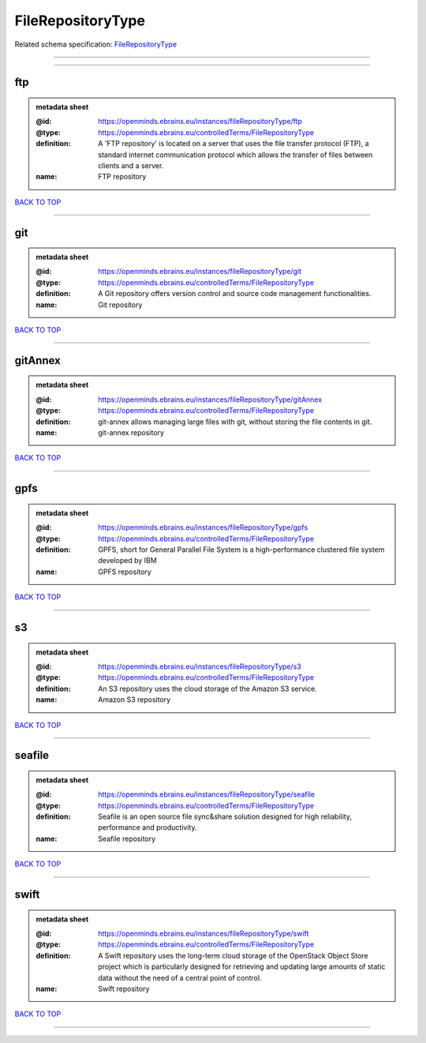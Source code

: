 ##################
FileRepositoryType
##################

Related schema specification: `FileRepositoryType <https://openminds-documentation.readthedocs.io/en/latest/schema_specifications/controlledTerms/fileRepositoryType.html>`_

------------

------------

ftp
---

.. admonition:: metadata sheet

   :@id: https://openminds.ebrains.eu/instances/fileRepositoryType/ftp
   :@type: https://openminds.ebrains.eu/controlledTerms/FileRepositoryType
   :definition: A 'FTP repository' is located on a server that uses the file transfer protocol (FTP), a standard internet communication protocol which allows the transfer of files between clients and a server.
   :name: FTP repository

`BACK TO TOP <FileRepositoryType_>`_

------------

git
---

.. admonition:: metadata sheet

   :@id: https://openminds.ebrains.eu/instances/fileRepositoryType/git
   :@type: https://openminds.ebrains.eu/controlledTerms/FileRepositoryType
   :definition: A Git repository offers version control and source code management functionalities.
   :name: Git repository

`BACK TO TOP <FileRepositoryType_>`_

------------

gitAnnex
--------

.. admonition:: metadata sheet

   :@id: https://openminds.ebrains.eu/instances/fileRepositoryType/gitAnnex
   :@type: https://openminds.ebrains.eu/controlledTerms/FileRepositoryType
   :definition: git-annex allows managing large files with git, without storing the file contents in git.
   :name: git-annex repository

`BACK TO TOP <FileRepositoryType_>`_

------------

gpfs
----

.. admonition:: metadata sheet

   :@id: https://openminds.ebrains.eu/instances/fileRepositoryType/gpfs
   :@type: https://openminds.ebrains.eu/controlledTerms/FileRepositoryType
   :definition: GPFS, short for General Parallel File System is a high-performance clustered file system developed by IBM
   :name: GPFS repository

`BACK TO TOP <FileRepositoryType_>`_

------------

s3
--

.. admonition:: metadata sheet

   :@id: https://openminds.ebrains.eu/instances/fileRepositoryType/s3
   :@type: https://openminds.ebrains.eu/controlledTerms/FileRepositoryType
   :definition: An S3 repository uses the cloud storage of the Amazon S3 service.
   :name: Amazon S3 repository

`BACK TO TOP <FileRepositoryType_>`_

------------

seafile
-------

.. admonition:: metadata sheet

   :@id: https://openminds.ebrains.eu/instances/fileRepositoryType/seafile
   :@type: https://openminds.ebrains.eu/controlledTerms/FileRepositoryType
   :definition: Seafile is an open source file sync&share solution designed for high reliability, performance and productivity.
   :name: Seafile repository

`BACK TO TOP <FileRepositoryType_>`_

------------

swift
-----

.. admonition:: metadata sheet

   :@id: https://openminds.ebrains.eu/instances/fileRepositoryType/swift
   :@type: https://openminds.ebrains.eu/controlledTerms/FileRepositoryType
   :definition: A Swift repository uses the long-term cloud storage of the OpenStack Object Store project which is particularly designed for retrieving and updating large amounts of static data without the need of a central point of control.
   :name: Swift repository

`BACK TO TOP <FileRepositoryType_>`_

------------

